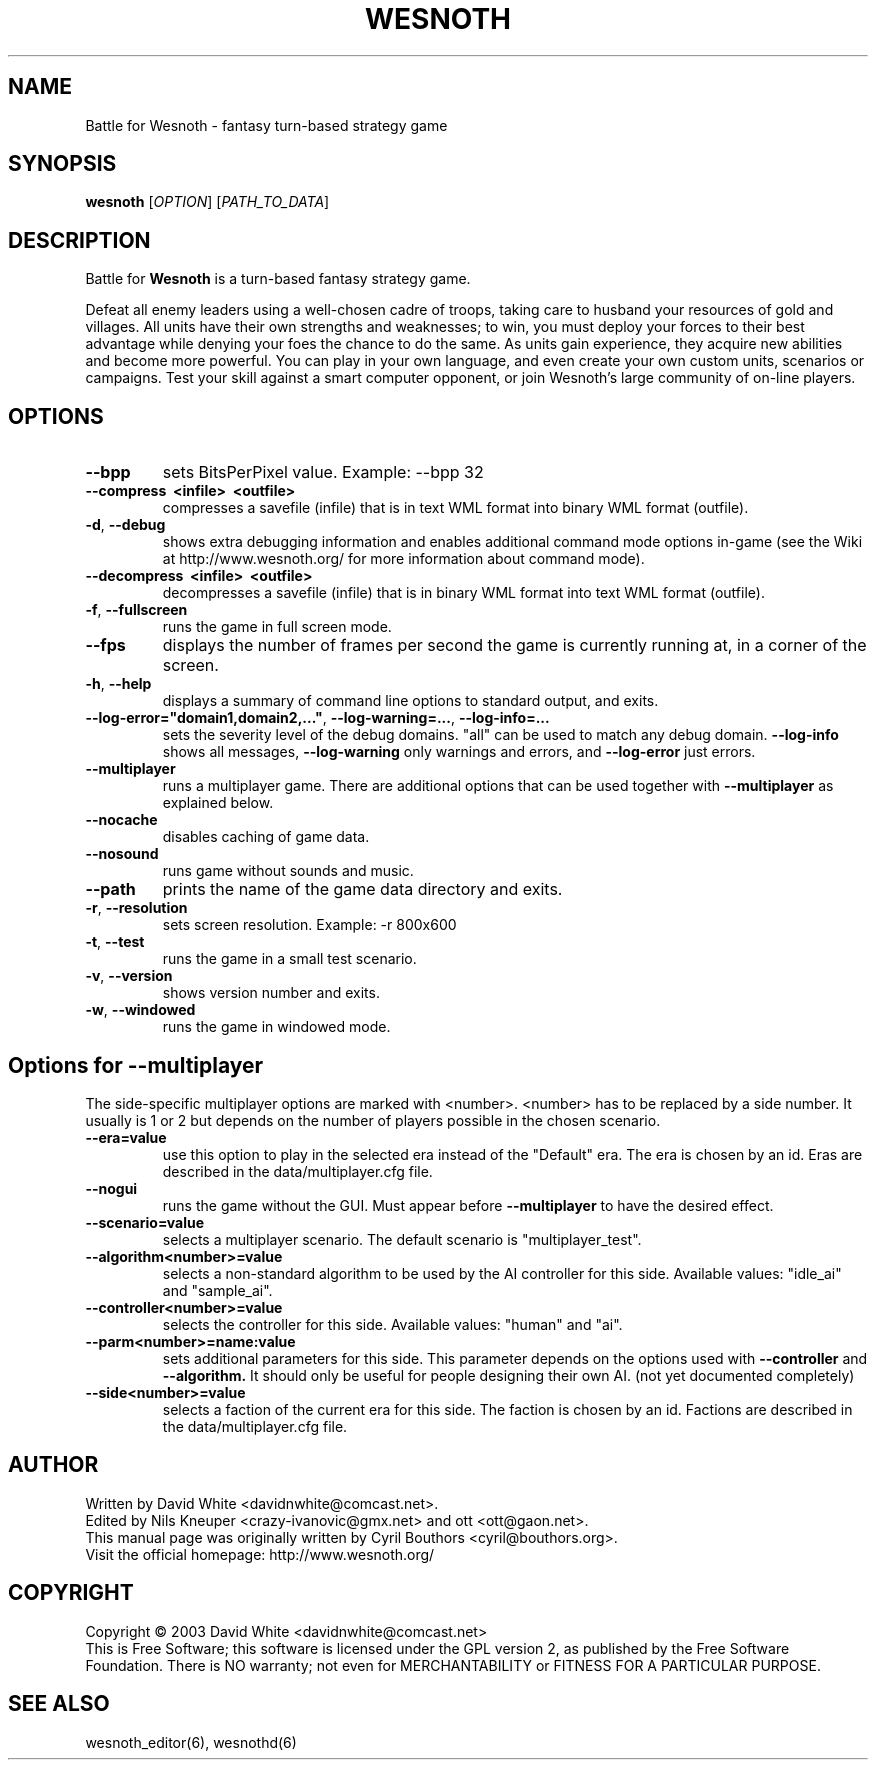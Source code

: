 .\" This program is free software; you can redistribute it and/or modify
.\" it under the terms of the GNU General Public License as published by
.\" the Free Software Foundation; either version 2 of the License, or
.\" (at your option) any later version.
.\"
.\" This program is distributed in the hope that it will be useful,
.\" but WITHOUT ANY WARRANTY; without even the implied warranty of
.\" MERCHANTABILITY or FITNESS FOR A PARTICULAR PURPOSE.  See the
.\" GNU General Public License for more details.
.\"
.\" You should have received a copy of the GNU General Public License
.\" along with this program; if not, write to the Free Software
.\" Foundation, Inc., 59 Temple Place, Suite 330, Boston, MA  02111-1307  USA
.\"

.TH WESNOTH 6 "June 2005" "wesnoth" "Battle for Wesnoth"

.SH NAME
Battle for Wesnoth \- fantasy turn-based strategy game

.SH SYNOPSIS
.B wesnoth
[\fIOPTION\fR]
[\fIPATH_TO_DATA\fR]

.SH DESCRIPTION
Battle for
.B Wesnoth
is a turn-based fantasy strategy game.

Defeat all enemy leaders using a well-chosen cadre of troops, taking
care to husband your resources of gold and villages. All units have
their own strengths and weaknesses; to win, you must deploy your forces
to their best advantage while denying your foes the chance to do the
same. As units gain experience, they acquire new abilities and become
more powerful. You can play in your own language, and even create your
own custom units, scenarios or campaigns. Test your skill against a
smart computer opponent, or join Wesnoth's large community of on-line
players.

.SH OPTIONS

.TP
.B --bpp
sets BitsPerPixel value. Example: --bpp 32

.TP
.B --compress \ <infile> \ <outfile>
compresses a savefile (infile) that is in text WML format into binary WML format (outfile).

.TP
.BR -d , \ --debug
shows extra debugging information and enables additional command mode
options in-game (see the Wiki at http://www.wesnoth.org/ for more
information about command mode).

.TP
.B --decompress \ <infile> \ <outfile>
decompresses a savefile (infile) that is in binary WML format into text
WML format (outfile).

.TP
.BR -f , \ --fullscreen
runs the game in full screen mode.

.TP
.B --fps
displays the number of frames per second the game is currently running
at, in a corner of the screen.

.TP
.BR -h , \ --help
displays a summary of command line options to standard output, and exits.

.TP
.BR --log-error="domain1,domain2,..." , \ --log-warning=... , \ --log-info=...
sets the severity level of the debug domains. "all" can be used to match
any debug domain.
.B --log-info
shows all messages,
.B --log-warning
only warnings and errors, and
.B --log-error
just errors.

.TP
.B --multiplayer
runs a multiplayer game. There are additional options that can be used
together with
.B --multiplayer
as explained below.

.TP
.BR --nocache
disables caching of game data.

.TP
.BR --nosound
runs game without sounds and music.

.TP
.BR --path
prints the name of the game data directory and exits.

.TP
.BR -r , \ --resolution
sets screen resolution. Example: -r 800x600

.TP
.BR -t , \ --test
runs the game in a small test scenario.

.TP
.BR -v , \ --version
shows version number and exits.

.TP
.BR -w , \ --windowed
runs the game in windowed mode.

.SH Options for --multiplayer

The side-specific multiplayer options are marked with <number>. <number>
has to be replaced by a side number. It usually is 1 or 2 but depends on
the number of players possible in the chosen scenario.

.TP
.BR --era=value
use this option to play in the selected era instead of the "Default"
era. The era is chosen by an id. Eras are described in the
data/multiplayer.cfg file.

.TP
.B --nogui
runs the game without the GUI. Must appear before
.B --multiplayer
to have the desired effect.

.TP
.BR --scenario=value
selects a multiplayer scenario. The default scenario is "multiplayer_test".

.TP
.BR --algorithm<number>=value
selects a non-standard algorithm to be used by the AI controller for
this side. Available values: "idle_ai" and "sample_ai".

.TP
.BR --controller<number>=value
selects the controller for this side. Available values: "human" and "ai".

.TP
.BR --parm<number>=name:value
sets additional parameters for this side. This parameter depends on the
options used with
.B --controller 
and
.B --algorithm.
It should only be useful for people designing their own AI. (not yet
documented completely)

.TP
.BR --side<number>=value
selects a faction of the current era for this side. The faction is
chosen by an id. Factions are described in the data/multiplayer.cfg
file.

.SH AUTHOR
Written by David White <davidnwhite@comcast.net>.
.br
Edited by Nils Kneuper <crazy-ivanovic@gmx.net> and ott <ott@gaon.net>.
.br
This manual page was originally written by Cyril Bouthors <cyril@bouthors.org>.
.br
Visit the official homepage: http://www.wesnoth.org/

.SH COPYRIGHT
Copyright \(co 2003 David White <davidnwhite@comcast.net>
.br
This is Free Software; this software is licensed under the GPL version 2, as published by the Free Software Foundation.
There is NO warranty; not even for MERCHANTABILITY or FITNESS FOR A PARTICULAR PURPOSE.

.SH SEE ALSO
wesnoth_editor(6), wesnothd(6)
